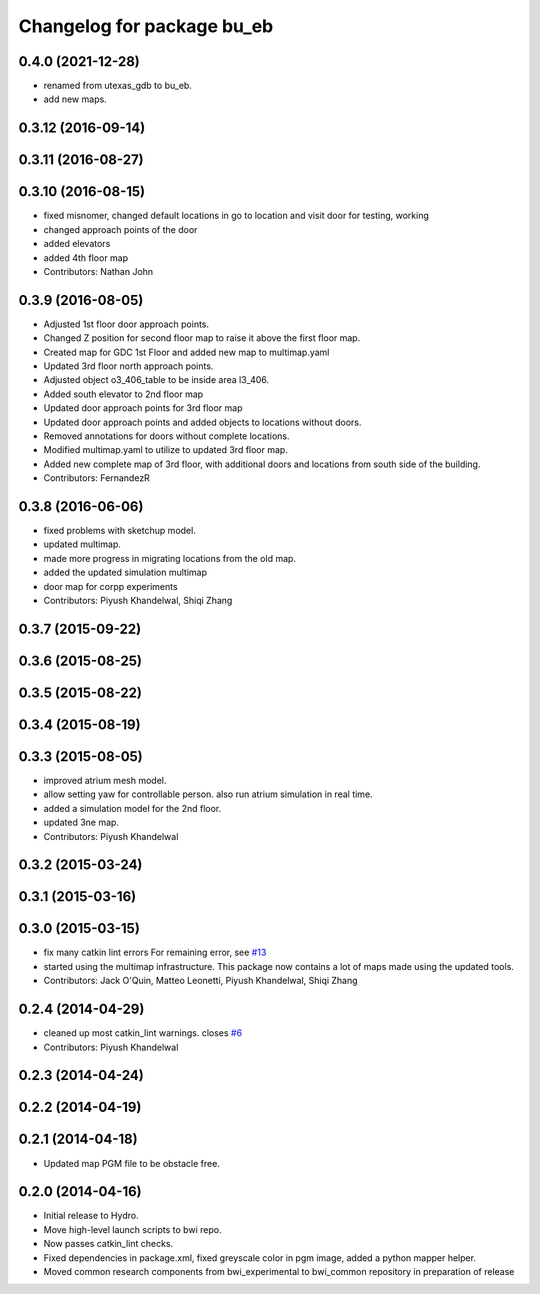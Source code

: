 ^^^^^^^^^^^^^^^^^^^^^^^^^^^^^^^^
Changelog for package bu_eb
^^^^^^^^^^^^^^^^^^^^^^^^^^^^^^^^

0.4.0 (2021-12-28)
-------------------
* renamed from utexas_gdb to bu_eb.
* add new maps. 

0.3.12 (2016-09-14)
-------------------

0.3.11 (2016-08-27)
-------------------

0.3.10 (2016-08-15)
-------------------
* fixed misnomer, changed default locations in go to location and visit door for testing, working
* changed approach points of the door
* added elevators
* added 4th floor map
* Contributors: Nathan John

0.3.9 (2016-08-05)
------------------
* Adjusted 1st floor door approach points.
* Changed Z position for second floor map to raise it above the first floor map.
* Created map for GDC 1st Floor and added new map to multimap.yaml
* Updated 3rd floor north approach points.
* Adjusted object o3_406_table to be inside area l3_406.
* Added south elevator to 2nd floor map
* Updated door approach points for 3rd floor map
* Updated door approach points and added objects to locations without doors.
* Removed annotations for doors without complete locations.
* Modified multimap.yaml to utilize to updated 3rd floor map.
* Added new complete map of 3rd floor, with additional doors and
  locations from south side of the building.
* Contributors: FernandezR

0.3.8 (2016-06-06)
------------------
* fixed problems with sketchup model.
* updated multimap.
* made more progress in migrating locations from the old map.
* added the updated simulation multimap
* door map for corpp experiments
* Contributors: Piyush Khandelwal, Shiqi Zhang

0.3.7 (2015-09-22)
------------------

0.3.6 (2015-08-25)
------------------

0.3.5 (2015-08-22)
------------------

0.3.4 (2015-08-19)
------------------

0.3.3 (2015-08-05)
------------------
* improved atrium mesh model.
* allow setting yaw for controllable person. also run atrium simulation in real time.
* added a simulation model for the 2nd floor.
* updated 3ne map.
* Contributors: Piyush Khandelwal

0.3.2 (2015-03-24)
------------------

0.3.1 (2015-03-16)
------------------

0.3.0 (2015-03-15)
------------------
* fix many catkin lint errors
  For remaining error, see `#13 <https://github.com/utexas-bwi/bwi_common/issues/13>`_
* started using the multimap infrastructure. This package now contains a lot of maps made using the updated tools. 
* Contributors: Jack O'Quin, Matteo Leonetti, Piyush Khandelwal, Shiqi Zhang

0.2.4 (2014-04-29)
------------------
* cleaned up most catkin_lint warnings. closes `#6
  <https://github.com/utexas-bwi/bwi_common/issues/6>`_
* Contributors: Piyush Khandelwal

0.2.3 (2014-04-24)
------------------

0.2.2 (2014-04-19)
------------------

0.2.1 (2014-04-18)
------------------
* Updated map PGM file to be obstacle free.

0.2.0 (2014-04-16)
------------------

* Initial release to Hydro.
* Move high-level launch scripts to bwi repo.
* Now passes catkin_lint checks.
* Fixed dependencies in package.xml, fixed greyscale color in pgm
  image, added a python mapper helper.
* Moved common research components from bwi_experimental to bwi_common
  repository in preparation of release
